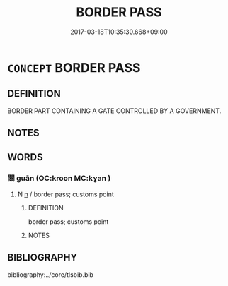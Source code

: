 # -*- mode: mandoku-tls-view -*-
#+TITLE: BORDER PASS
#+DATE: 2017-03-18T10:35:30.668+09:00        
#+STARTUP: content
* =CONCEPT= BORDER PASS
:PROPERTIES:
:CUSTOM_ID: uuid-b4d0fae5-b0f4-4c81-8262-c63af89b87ac
:TR_ZH: 邊界關
:END:
** DEFINITION

BORDER PART CONTAINING A GATE CONTROLLED BY A GOVERNMENT.

** NOTES

** WORDS
   :PROPERTIES:
   :VISIBILITY: children
   :END:
*** 關 guān (OC:kroon MC:kɣan )
:PROPERTIES:
:CUSTOM_ID: uuid-d1f17785-2e7c-43de-bd2c-0877f34c1889
:Char+: 關(169,11/19) 
:GY_IDS+: uuid-2f1f0946-0088-4d55-b728-b6ef07796109
:PY+: guān     
:OC+: kroon     
:MC+: kɣan     
:END: 
**** N [[tls:syn-func::#uuid-8717712d-14a4-4ae2-be7a-6e18e61d929b][n]] / border pass; customs point
:PROPERTIES:
:CUSTOM_ID: uuid-2dd30014-ed54-4792-af29-65b087131030
:END:
****** DEFINITION

border pass; customs point

****** NOTES

** BIBLIOGRAPHY
bibliography:../core/tlsbib.bib
